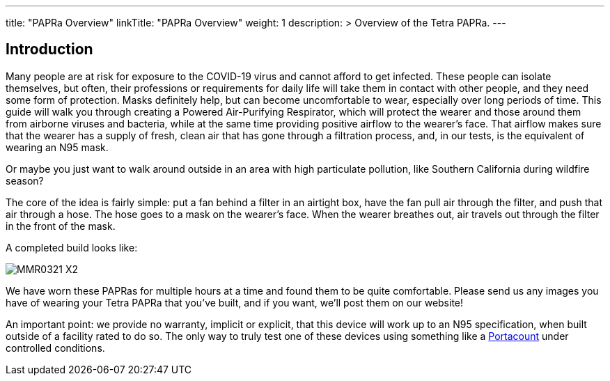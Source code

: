 
---
title: "PAPRa Overview"
linkTitle: "PAPRa Overview"
weight: 1
description: >
  Overview of the Tetra PAPRa.
---

== Introduction

Many people are at risk for exposure to the COVID-19 virus and cannot afford to get infected.  These people can isolate themselves, but often, their professions or requirements for daily life will take them in contact with other people, and they need some form of protection.  Masks definitely help, but can become uncomfortable to wear, especially over long periods of time.  This guide will walk you through creating a Powered Air-Purifying Respirator, which will protect the wearer and those around them from airborne viruses and bacteria, while at the same time providing positive airflow to the wearer's face.  That airflow makes sure that the wearer has a supply of fresh, clean air that has gone through a filtration process, and, in our tests, is the equivalent of wearing an N95 mask.

Or maybe you just want to walk around outside in an area with high particulate pollution, like Southern California during wildfire season?

The core of the idea is fairly simple: put a fan behind a filter in an airtight box, have the fan pull air through the filter, and push that air through a hose.  The hose goes to a mask on the wearer's face.  When the wearer breathes out, air travels out through the filter in the front of the mask.  

A completed build looks like:

image:https://photos.smugmug.com/Tetra-Testing/PAPRa-Build-13-March-2021/i-2jp6k87/0/c76b8e10/X2/_MMR0321-X2.jpg[]

We have worn these PAPRas for multiple hours at a time and found them to be quite comfortable.  Please send us any images you have of wearing your Tetra PAPRa that you've built, and if you want, we'll post them on our website!

An important point: we provide no warranty, implicit or explicit, that this device will work up to an N95 specification, when built outside of a facility rated to do so.  The only way to truly test one of these devices using something like a https://tsi.com/products/respirator-fit-testers/portacount-respirator-fit-tester-8038/[Portacount] under controlled conditions.




